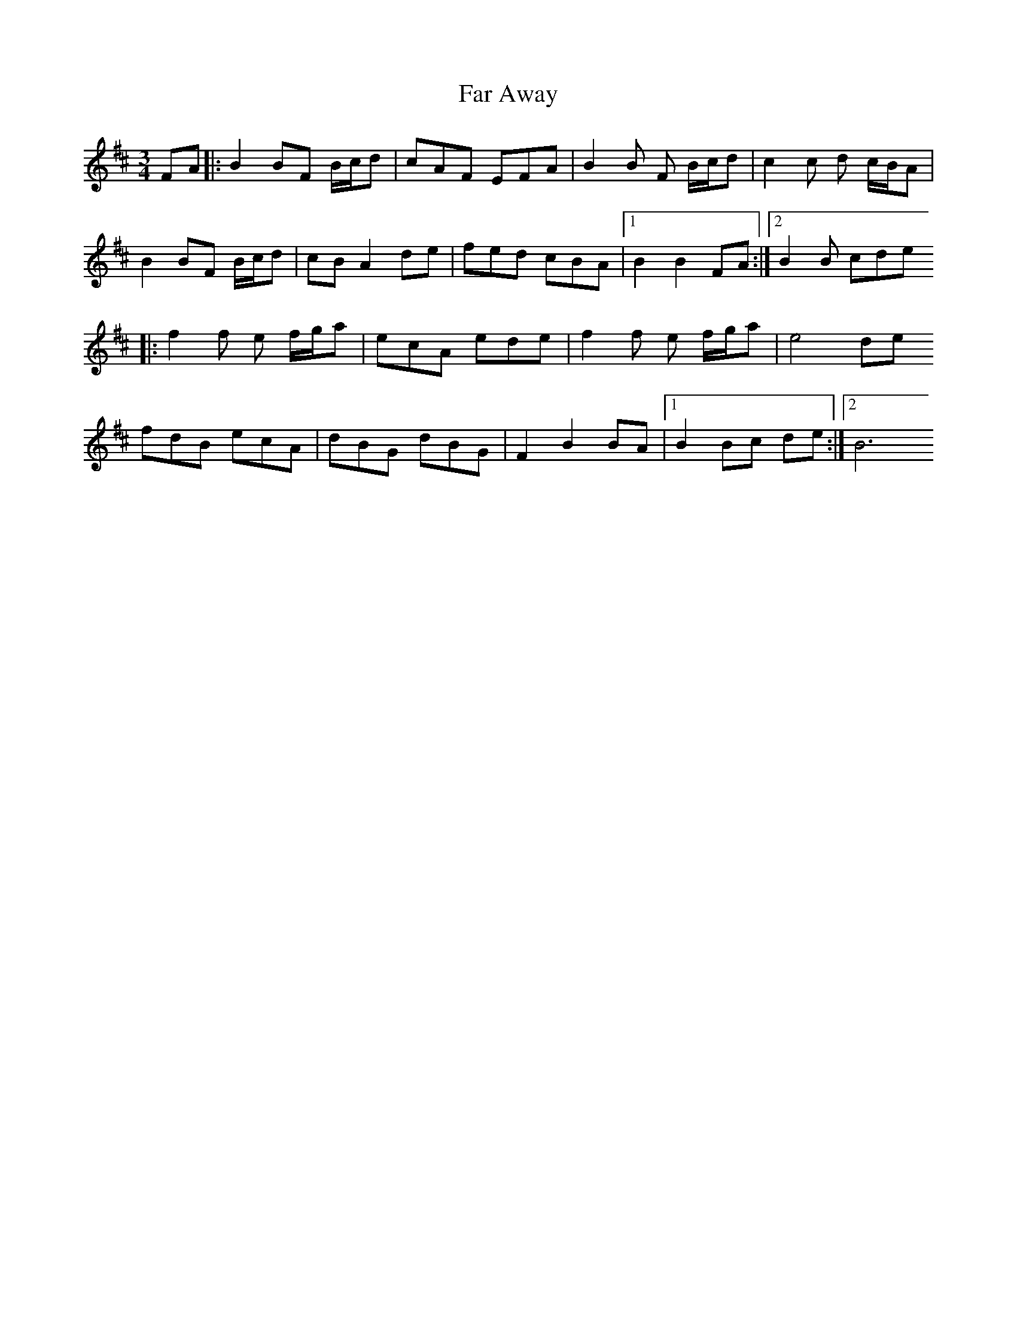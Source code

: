 X: 3
T: Far Away
Z: fluther
S: https://thesession.org/tunes/187#setting26773
R: waltz
M: 3/4
L: 1/8
K: Bmin
FA |: B2 BF B/c/d | cAF EFA | B2B F B/c/d| c2c d c/B/A |
B2 BF B/c/d | cB A2 de | fed cBA | [1 B2 B2 FA:| [2 B2B cde
|: f2f e f/g/a | ecA ede | f2f e f/g/a | e4 de
fdB ecA | dBG dBG| F2 B2 BA | [1 B2 Bc de :| [2B6
